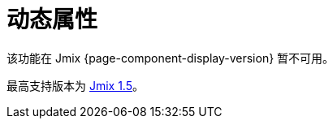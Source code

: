 = 动态属性
:page-aliases: dynattr-api.adoc, dynattr-managing.adoc, dynattr-view.adoc

该功能在 Jmix {page-component-display-version} 暂不可用。

最高支持版本为 https://docs.jmix.cn/jmix/1.5/{page-module}/index.html[Jmix 1.5^]。

// 动态属性是实体的附加属性，可以在不需要修改数据库表结构或者重启应用的情况下扩展数据模型。支持在部署或者生产阶段为实体定义新属性。

// 动态属性以 https://en.wikipedia.org/wiki/Entity–attribute–value_model[实体-属性-值^] 的结构保存在 xref:data-model:data-stores.adoc#main[主数据存储] 中。框架会在读写实体实例时，自动读写实体的动态属性。

// 用户可以在 xref:ui:index.adoc[] 的表格或表单内查看和编辑动态属性。

// Jmix 提供用于配置动态属性的 UI 界面。管理员可以定义动态属性的名称、类型、验证规则以及指定哪些 UI 界面和可视化组件能展示动态属性。

// [[installation]]
// == 安装

// 按照 xref:ROOT:add-ons.adoc#installation[扩展组件] 章节的说明通过 Jmix 市场自动进行安装。

// 手动安装，在 `build.gradle` 添加下列依赖：

// [source,groovy,indent=0]
// ----
// include::example$/ex1/build.gradle[tags=dependencies]
// ----

